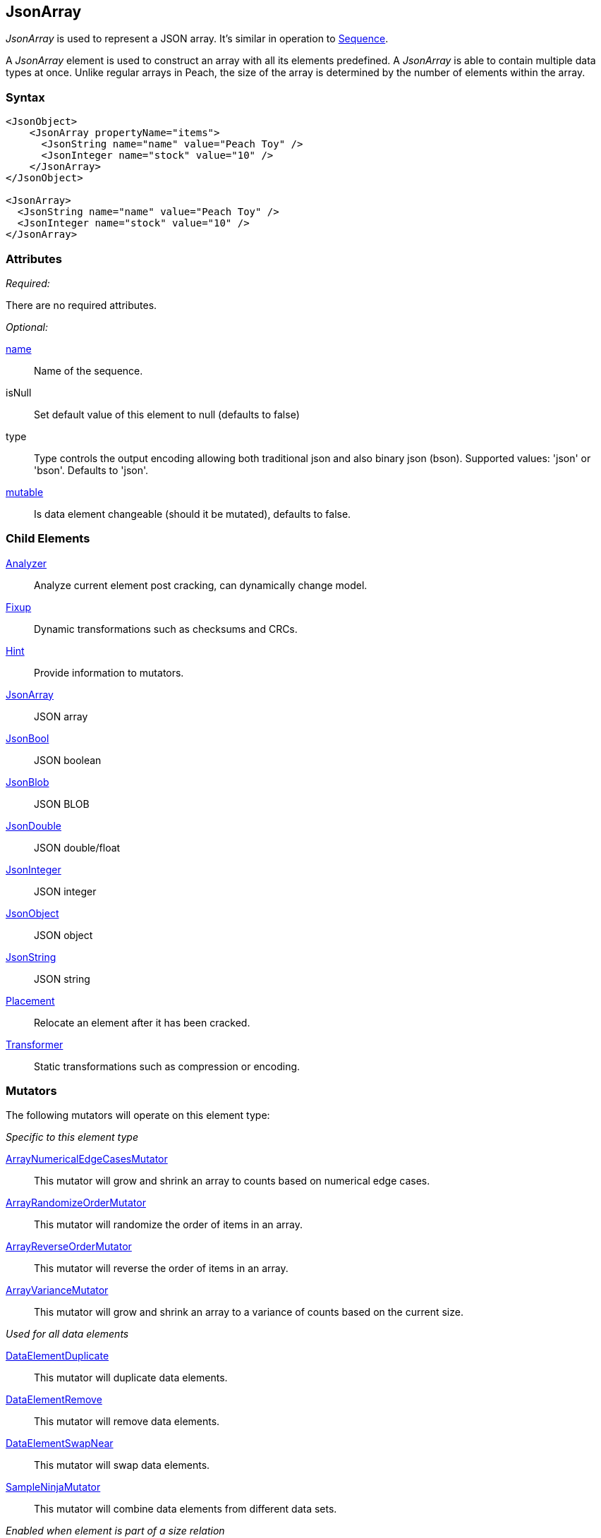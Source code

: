 <<<
[[JsonArray]]
== JsonArray

_JsonArray_ is used to represent a JSON array.
It's similar in operation to xref:Sequence[Sequence].

A _JsonArray_ element is used to construct an array with all its elements predefined.
A _JsonArray_ is able to contain multiple data types at once.
Unlike regular arrays in Peach,
the size of the array is determined by the number of elements within the array.

=== Syntax

[source,xml]
----
<JsonObject>
    <JsonArray propertyName="items">
      <JsonString name="name" value="Peach Toy" />
      <JsonInteger name="stock" value="10" />
    </JsonArray>
</JsonObject>

<JsonArray>
  <JsonString name="name" value="Peach Toy" />
  <JsonInteger name="stock" value="10" />
</JsonArray>
----

=== Attributes

_Required:_

There are no required attributes.

_Optional:_

xref:name[name]:: Name of the sequence.

isNull:: Set default value of this element to null (defaults to false)
type:: Type controls the output encoding allowing both traditional json and also binary json (bson). Supported values: 'json' or 'bson'. Defaults to 'json'.

xref:mutable[mutable]:: Is data element changeable (should it be mutated), defaults to false.

=== Child Elements

xref:Analyzers[Analyzer]:: Analyze current element post cracking, can dynamically change model.
xref:Fixup[Fixup]:: Dynamic transformations such as checksums and CRCs.
xref:Hint[Hint]:: Provide information to mutators.

xref:JsonArray[JsonArray]:: JSON array
xref:JsonBool[JsonBool]:: JSON boolean
xref:JsonBlob[JsonBlob]:: JSON BLOB
xref:JsonDouble[JsonDouble]:: JSON double/float
xref:JsonInteger[JsonInteger]:: JSON integer
xref:JsonObject[JsonObject]:: JSON object
xref:JsonString[JsonString]:: JSON string

xref:Placement[Placement]:: Relocate an element after it has been cracked.
xref:Transformer[Transformer]:: Static transformations such as compression or encoding.

=== Mutators

The following mutators will operate on this element type:

_Specific to this element type_

xref:Mutators_ArrayNumericalEdgeCasesMutator[ArrayNumericalEdgeCasesMutator]:: This mutator will grow and shrink an array to counts based on numerical edge cases.
xref:Mutators_ArrayRandomizeOrderMutator[ArrayRandomizeOrderMutator]:: This mutator will randomize the order of items in an array.
xref:Mutators_ArrayReverseOrderMutator[ArrayReverseOrderMutator]:: This mutator will reverse the order of items in an array.
xref:Mutators_ArrayVarianceMutator[ArrayVarianceMutator]:: This mutator will grow and shrink an array to a variance of counts based on the current size.

_Used for all data elements_

xref:Mutators_DataElementDuplicate[DataElementDuplicate]:: This mutator will duplicate data elements.
xref:Mutators_DataElementRemove[DataElementRemove]:: This mutator will remove data elements.
xref:Mutators_DataElementSwapNear[DataElementSwapNear]:: This mutator will swap data elements.
xref:Mutators_SampleNinjaMutator[SampleNinjaMutator]:: This mutator will combine data elements from different data sets.

_Enabled when element is part of a size relation_

xref:Mutators_SizedDataEdgeCase[SizedDataEdgeCase]:: This mutator will cause the data portion of a relation to be sized as numerical edge cases.
xref:Mutators_SizedDataVariance[SizedDataVariance]:: This mutator will cause the data portion of a relation to be sized as numerical variances.
xref:Mutators_SizedEdgeCase[SizedEdgeCase]:: This mutator will change both sides of the relation (data and value) to match numerical edge cases.
xref:Mutators_SizedVariance[SizedVariance]:: This mutator will change both sides of the relation (data and value) to match numerical variances of the current size.


=== Examples

.Simple Example
==========================
Simple example of a JSON array with two elements.

[source,xml]
----
<?xml version="1.0" encoding="utf-8"?>
<Peach xmlns="http://peachfuzzer.com/2012/Peach" xmlns:xsi="http://www.w3.org/2001/XMLSchema-instance"
			 xsi:schemaLocation="http://peachfuzzer.com/2012/Peach /peach/peach.xsd">
	<DataModel name="SequenceExample">
        <JsonObject>
            <JsonArray propertyName="items">
              <JsonString name="name" value="Peach Toy" />
              <JsonInteger name="stock" value="10" />
            </JsonArray>
        </JsonObject>
	</DataModel>

	<StateModel name="TheState" initialState="Initial">
		<State name="Initial">
			<Action type="output">
				<DataModel ref="SequenceExample"/>
			</Action>
		</State>
	</StateModel>

	<Agent name="TheAgent" />

	<Test name="Default">
		<Agent ref="TheAgent"/>

		<StateModel ref="TheState"/>

		<Publisher class="ConsoleHex"/>
	</Test>
</Peach>
----

Output from this example.

----
>peach -1 --debug example.xml

[*] Web site running at: http://10.0.1.57:8888/

[*] Test 'Default' starting with random seed 23959.
Peach.Pro.Core.Loggers.JobLogger Writing debug.log to: c:\peach\Logs\example.xml_20160223175744\debug.log

[R1,-,-] Performing iteration
Peach.Core.Engine runTest: Performing recording iteration.
Peach.Core.Dom.StateModel Run(): Changing to state "Initial".
Peach.Core.Dom.Action Run(Action): Output
Peach.Pro.Core.Publishers.ConsolePublisher start()
Peach.Pro.Core.Publishers.ConsolePublisher open()
Peach.Pro.Core.Publishers.ConsolePublisher output(26 bytes)
00000000   7B 22 69 74 65 6D 73 22  3A 5B 22 50 65 61 63 68   {"items":["Peach
00000010   20 54 6F 79 22 2C 31 30  5D 7D                      Toy",10]}
Peach.Pro.Core.Publishers.ConsolePublisher close()
Peach.Core.Agent.AgentManager DetectedFault: TheAgent
Peach.Core.Engine runTest: context.config.singleIteration == true
Peach.Pro.Core.Publishers.ConsolePublisher stop()
Peach.Core.Engine EndTest: Stopping all agents and monitors

[*] Test 'Default' finished.
----
==========================

// end
